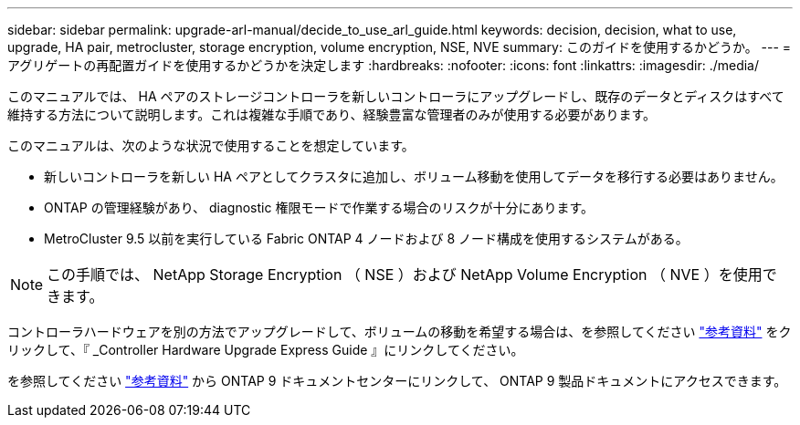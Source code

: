 ---
sidebar: sidebar 
permalink: upgrade-arl-manual/decide_to_use_arl_guide.html 
keywords: decision, decision, what to use, upgrade, HA pair, metrocluster, storage encryption, volume encryption, NSE, NVE 
summary: このガイドを使用するかどうか。 
---
= アグリゲートの再配置ガイドを使用するかどうかを決定します
:hardbreaks:
:nofooter: 
:icons: font
:linkattrs: 
:imagesdir: ./media/


[role="lead"]
このマニュアルでは、 HA ペアのストレージコントローラを新しいコントローラにアップグレードし、既存のデータとディスクはすべて維持する方法について説明します。これは複雑な手順であり、経験豊富な管理者のみが使用する必要があります。

このマニュアルは、次のような状況で使用することを想定しています。

* 新しいコントローラを新しい HA ペアとしてクラスタに追加し、ボリューム移動を使用してデータを移行する必要はありません。
* ONTAP の管理経験があり、 diagnostic 権限モードで作業する場合のリスクが十分にあります。
* MetroCluster 9.5 以前を実行している Fabric ONTAP 4 ノードおよび 8 ノード構成を使用するシステムがある。



NOTE: この手順では、 NetApp Storage Encryption （ NSE ）および NetApp Volume Encryption （ NVE ）を使用できます。

コントローラハードウェアを別の方法でアップグレードして、ボリュームの移動を希望する場合は、を参照してください link:other_references.html["参考資料"] をクリックして、『 _Controller Hardware Upgrade Express Guide 』にリンクしてください。

を参照してください link:other_references.html["参考資料"] から ONTAP 9 ドキュメントセンターにリンクして、 ONTAP 9 製品ドキュメントにアクセスできます。
